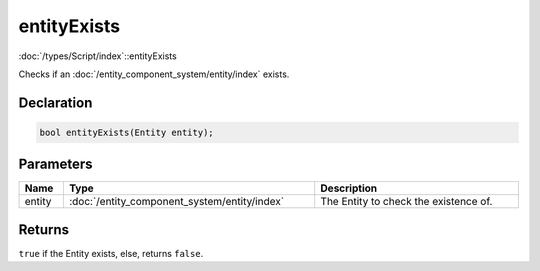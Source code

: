 entityExists
============

:doc:`/types/Script/index`::entityExists

Checks if an :doc:`/entity_component_system/entity/index` exists.

Declaration
-----------

.. code-block:: cpp

	bool entityExists(Entity entity);

Parameters
----------

.. list-table::
	:width: 100%
	:header-rows: 1
	:class: code-table

	* - Name
	  - Type
	  - Description
	* - entity
	  - :doc:`/entity_component_system/entity/index`
	  - The Entity to check the existence of.

Returns
-------

``true`` if the Entity exists, else, returns ``false``.
